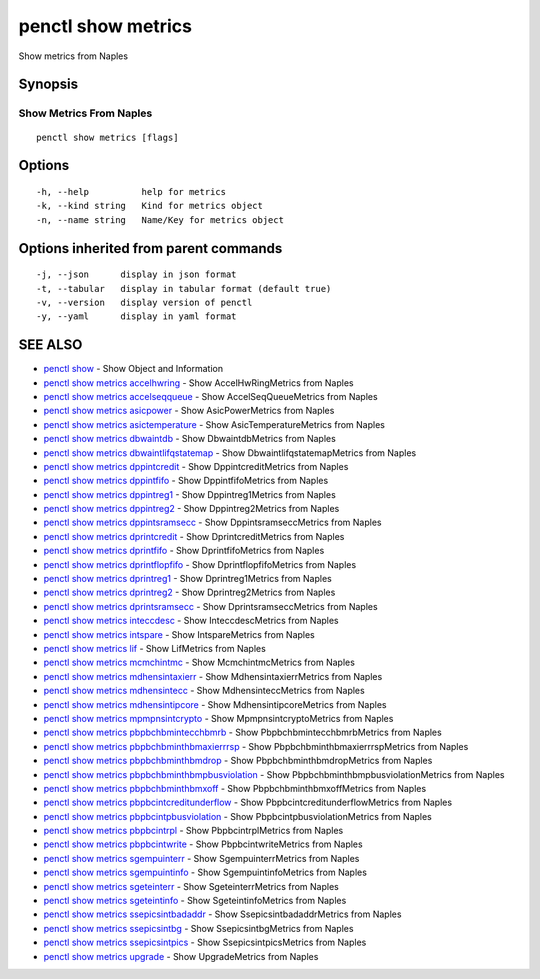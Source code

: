 .. _penctl_show_metrics:

penctl show metrics
-------------------

Show metrics from Naples

Synopsis
~~~~~~~~



--------------------------
 Show Metrics From Naples 
--------------------------


::

  penctl show metrics [flags]

Options
~~~~~~~

::

  -h, --help          help for metrics
  -k, --kind string   Kind for metrics object
  -n, --name string   Name/Key for metrics object

Options inherited from parent commands
~~~~~~~~~~~~~~~~~~~~~~~~~~~~~~~~~~~~~~

::

  -j, --json      display in json format
  -t, --tabular   display in tabular format (default true)
  -v, --version   display version of penctl
  -y, --yaml      display in yaml format

SEE ALSO
~~~~~~~~

* `penctl show <penctl_show.rst>`_ 	 - Show Object and Information
* `penctl show metrics accelhwring <penctl_show_metrics_accelhwring.rst>`_ 	 - Show AccelHwRingMetrics from Naples
* `penctl show metrics accelseqqueue <penctl_show_metrics_accelseqqueue.rst>`_ 	 - Show AccelSeqQueueMetrics from Naples
* `penctl show metrics asicpower <penctl_show_metrics_asicpower.rst>`_ 	 - Show AsicPowerMetrics from Naples
* `penctl show metrics asictemperature <penctl_show_metrics_asictemperature.rst>`_ 	 - Show AsicTemperatureMetrics from Naples
* `penctl show metrics dbwaintdb <penctl_show_metrics_dbwaintdb.rst>`_ 	 - Show DbwaintdbMetrics from Naples
* `penctl show metrics dbwaintlifqstatemap <penctl_show_metrics_dbwaintlifqstatemap.rst>`_ 	 - Show DbwaintlifqstatemapMetrics from Naples
* `penctl show metrics dppintcredit <penctl_show_metrics_dppintcredit.rst>`_ 	 - Show DppintcreditMetrics from Naples
* `penctl show metrics dppintfifo <penctl_show_metrics_dppintfifo.rst>`_ 	 - Show DppintfifoMetrics from Naples
* `penctl show metrics dppintreg1 <penctl_show_metrics_dppintreg1.rst>`_ 	 - Show Dppintreg1Metrics from Naples
* `penctl show metrics dppintreg2 <penctl_show_metrics_dppintreg2.rst>`_ 	 - Show Dppintreg2Metrics from Naples
* `penctl show metrics dppintsramsecc <penctl_show_metrics_dppintsramsecc.rst>`_ 	 - Show DppintsramseccMetrics from Naples
* `penctl show metrics dprintcredit <penctl_show_metrics_dprintcredit.rst>`_ 	 - Show DprintcreditMetrics from Naples
* `penctl show metrics dprintfifo <penctl_show_metrics_dprintfifo.rst>`_ 	 - Show DprintfifoMetrics from Naples
* `penctl show metrics dprintflopfifo <penctl_show_metrics_dprintflopfifo.rst>`_ 	 - Show DprintflopfifoMetrics from Naples
* `penctl show metrics dprintreg1 <penctl_show_metrics_dprintreg1.rst>`_ 	 - Show Dprintreg1Metrics from Naples
* `penctl show metrics dprintreg2 <penctl_show_metrics_dprintreg2.rst>`_ 	 - Show Dprintreg2Metrics from Naples
* `penctl show metrics dprintsramsecc <penctl_show_metrics_dprintsramsecc.rst>`_ 	 - Show DprintsramseccMetrics from Naples
* `penctl show metrics inteccdesc <penctl_show_metrics_inteccdesc.rst>`_ 	 - Show InteccdescMetrics from Naples
* `penctl show metrics intspare <penctl_show_metrics_intspare.rst>`_ 	 - Show IntspareMetrics from Naples
* `penctl show metrics lif <penctl_show_metrics_lif.rst>`_ 	 - Show LifMetrics from Naples
* `penctl show metrics mcmchintmc <penctl_show_metrics_mcmchintmc.rst>`_ 	 - Show McmchintmcMetrics from Naples
* `penctl show metrics mdhensintaxierr <penctl_show_metrics_mdhensintaxierr.rst>`_ 	 - Show MdhensintaxierrMetrics from Naples
* `penctl show metrics mdhensintecc <penctl_show_metrics_mdhensintecc.rst>`_ 	 - Show MdhensinteccMetrics from Naples
* `penctl show metrics mdhensintipcore <penctl_show_metrics_mdhensintipcore.rst>`_ 	 - Show MdhensintipcoreMetrics from Naples
* `penctl show metrics mpmpnsintcrypto <penctl_show_metrics_mpmpnsintcrypto.rst>`_ 	 - Show MpmpnsintcryptoMetrics from Naples
* `penctl show metrics pbpbchbmintecchbmrb <penctl_show_metrics_pbpbchbmintecchbmrb.rst>`_ 	 - Show PbpbchbmintecchbmrbMetrics from Naples
* `penctl show metrics pbpbchbminthbmaxierrrsp <penctl_show_metrics_pbpbchbminthbmaxierrrsp.rst>`_ 	 - Show PbpbchbminthbmaxierrrspMetrics from Naples
* `penctl show metrics pbpbchbminthbmdrop <penctl_show_metrics_pbpbchbminthbmdrop.rst>`_ 	 - Show PbpbchbminthbmdropMetrics from Naples
* `penctl show metrics pbpbchbminthbmpbusviolation <penctl_show_metrics_pbpbchbminthbmpbusviolation.rst>`_ 	 - Show PbpbchbminthbmpbusviolationMetrics from Naples
* `penctl show metrics pbpbchbminthbmxoff <penctl_show_metrics_pbpbchbminthbmxoff.rst>`_ 	 - Show PbpbchbminthbmxoffMetrics from Naples
* `penctl show metrics pbpbcintcreditunderflow <penctl_show_metrics_pbpbcintcreditunderflow.rst>`_ 	 - Show PbpbcintcreditunderflowMetrics from Naples
* `penctl show metrics pbpbcintpbusviolation <penctl_show_metrics_pbpbcintpbusviolation.rst>`_ 	 - Show PbpbcintpbusviolationMetrics from Naples
* `penctl show metrics pbpbcintrpl <penctl_show_metrics_pbpbcintrpl.rst>`_ 	 - Show PbpbcintrplMetrics from Naples
* `penctl show metrics pbpbcintwrite <penctl_show_metrics_pbpbcintwrite.rst>`_ 	 - Show PbpbcintwriteMetrics from Naples
* `penctl show metrics sgempuinterr <penctl_show_metrics_sgempuinterr.rst>`_ 	 - Show SgempuinterrMetrics from Naples
* `penctl show metrics sgempuintinfo <penctl_show_metrics_sgempuintinfo.rst>`_ 	 - Show SgempuintinfoMetrics from Naples
* `penctl show metrics sgeteinterr <penctl_show_metrics_sgeteinterr.rst>`_ 	 - Show SgeteinterrMetrics from Naples
* `penctl show metrics sgeteintinfo <penctl_show_metrics_sgeteintinfo.rst>`_ 	 - Show SgeteintinfoMetrics from Naples
* `penctl show metrics ssepicsintbadaddr <penctl_show_metrics_ssepicsintbadaddr.rst>`_ 	 - Show SsepicsintbadaddrMetrics from Naples
* `penctl show metrics ssepicsintbg <penctl_show_metrics_ssepicsintbg.rst>`_ 	 - Show SsepicsintbgMetrics from Naples
* `penctl show metrics ssepicsintpics <penctl_show_metrics_ssepicsintpics.rst>`_ 	 - Show SsepicsintpicsMetrics from Naples
* `penctl show metrics upgrade <penctl_show_metrics_upgrade.rst>`_ 	 - Show UpgradeMetrics from Naples


